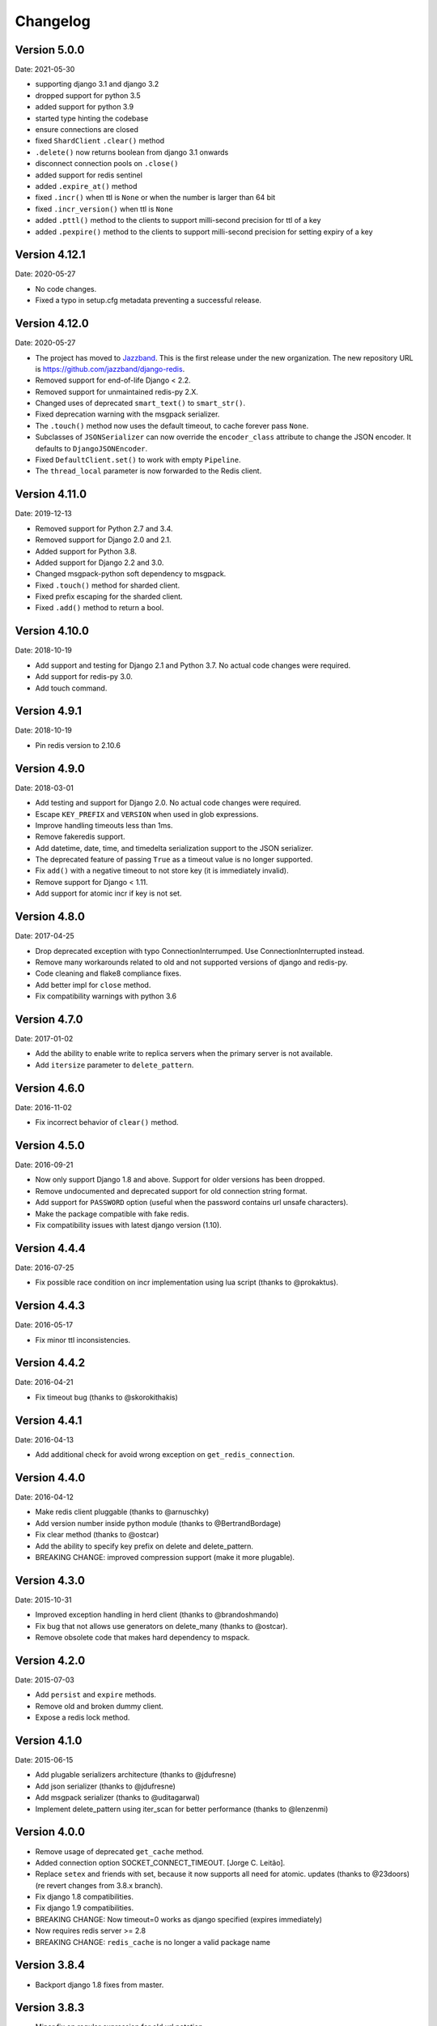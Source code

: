 Changelog
=========

Version 5.0.0
--------------

Date: 2021-05-30

- supporting django 3.1 and django 3.2
- dropped support for python 3.5
- added support for python 3.9
- started type hinting the codebase
- ensure connections are closed
- fixed ``ShardClient`` ``.clear()`` method
- ``.delete()`` now returns boolean from django 3.1 onwards
- disconnect connection pools on ``.close()``
- added support for redis sentinel
- added ``.expire_at()`` method
- fixed ``.incr()`` when ttl is ``None`` or when the number is larger than 64 bit
- fixed ``.incr_version()`` when ttl is ``None``
- added ``.pttl()`` method to the clients to support milli-second precision for
  ttl of a key
- added ``.pexpire()`` method to the clients to support milli-second precision
  for setting expiry of a key

Version 4.12.1
--------------

Date: 2020-05-27

- No code changes.
- Fixed a typo in setup.cfg metadata preventing a successful release.

Version 4.12.0
--------------

Date: 2020-05-27

- The project has moved to `Jazzband <https://jazzband.co/>`_. This is the
  first release under the new organization. The new repository URL is
  `<https://github.com/jazzband/django-redis>`_.
- Removed support for end-of-life Django < 2.2.
- Removed support for unmaintained redis-py 2.X.
- Changed uses of deprecated ``smart_text()`` to ``smart_str()``.
- Fixed deprecation warning with the msgpack serializer.
- The ``.touch()`` method now uses the default timeout, to cache forever pass
  ``None``.
- Subclasses of ``JSONSerializer`` can now override the ``encoder_class``
  attribute to change the JSON encoder. It defaults to ``DjangoJSONEncoder``.
- Fixed ``DefaultClient.set()`` to work with empty ``Pipeline``.
- The ``thread_local`` parameter is now forwarded to the Redis client.

Version 4.11.0
--------------

Date: 2019-12-13

- Removed support for Python 2.7 and 3.4.
- Removed support for Django 2.0 and 2.1.
- Added support for Python 3.8.
- Added support for Django 2.2 and 3.0.
- Changed msgpack-python soft dependency to msgpack.
- Fixed ``.touch()`` method for sharded client.
- Fixed prefix escaping for the sharded client.
- Fixed ``.add()`` method to return a bool.

Version 4.10.0
--------------

Date: 2018-10-19

- Add support and testing for Django 2.1 and Python 3.7. No actual code changes
  were required.
- Add support for redis-py 3.0.
- Add touch command.


Version 4.9.1
-------------

Date: 2018-10-19

- Pin redis version to 2.10.6


Version 4.9.0
-------------

Date: 2018-03-01

- Add testing and support for Django 2.0. No actual code changes were required.
- Escape ``KEY_PREFIX`` and ``VERSION`` when used in glob expressions.
- Improve handling timeouts less than 1ms.
- Remove fakeredis support.
- Add datetime, date, time, and timedelta serialization support to the JSON
  serializer.
- The deprecated feature of passing ``True`` as a timeout value is no longer
  supported.
- Fix ``add()`` with a negative timeout to not store key (it is immediately
  invalid).
- Remove support for Django < 1.11.
- Add support for atomic incr if key is not set.


Version 4.8.0
-------------

Date: 2017-04-25

- Drop deprecated exception with typo ConnectionInterrumped. Use
  ConnectionInterrupted instead.
- Remove many workarounds related to old and not supported versions
  of django and redis-py.
- Code cleaning and flake8 compliance fixes.
- Add better impl for ``close`` method.
- Fix compatibility warnings with python 3.6


Version 4.7.0
-------------

Date: 2017-01-02

- Add the ability to enable write to replica servers when the primary server is
  not available.
- Add ``itersize`` parameter to ``delete_pattern``.


Version 4.6.0
-------------

Date: 2016-11-02

- Fix incorrect behavior of ``clear()`` method.


Version 4.5.0
-------------

Date: 2016-09-21

- Now only support Django 1.8 and above. Support for older versions has been dropped.
- Remove undocumented and deprecated support for old connection string format.
- Add support for ``PASSWORD`` option (useful when the password contains url unsafe
  characters).
- Make the package compatible with fake redis.
- Fix compatibility issues with latest django version (1.10).


Version 4.4.4
-------------

Date: 2016-07-25

- Fix possible race condition on incr implementation using
  lua script (thanks to @prokaktus).


Version 4.4.3
-------------

Date: 2016-05-17

- Fix minor ttl inconsistencies.


Version 4.4.2
-------------

Date: 2016-04-21

- Fix timeout bug (thanks to @skorokithakis)


Version 4.4.1
-------------

Date: 2016-04-13

- Add additional check for avoid wrong exception on ``get_redis_connection``.


Version 4.4.0
-------------

Date: 2016-04-12

- Make redis client pluggable (thanks to @arnuschky)
- Add version number inside python module (thanks to @BertrandBordage)
- Fix clear method (thanks to @ostcar)
- Add the ability to specify key prefix on delete and delete_pattern.
- BREAKING CHANGE: improved compression support (make it more plugable).


Version 4.3.0
-------------

Date: 2015-10-31

- Improved exception handling in herd client (thanks to @brandoshmando)
- Fix bug that not allows use generators on delete_many (thanks to @ostcar).
- Remove obsolete code that makes hard dependency to mspack.


Version 4.2.0
-------------

Date: 2015-07-03

- Add ``persist`` and ``expire`` methods.
- Remove old and broken dummy client.
- Expose a redis lock method.


Version 4.1.0
-------------

Date: 2015-06-15

- Add plugable serializers architecture (thanks to @jdufresne)
- Add json serializer (thanks to @jdufresne)
- Add msgpack serializer (thanks to @uditagarwal)
- Implement delete_pattern using iter_scan for better performance (thanks to @lenzenmi)


Version 4.0.0
-------------

- Remove usage of deprecated ``get_cache`` method.
- Added connection option SOCKET_CONNECT_TIMEOUT. [Jorge C. Leitão].
- Replace ``setex`` and friends with set, because it now supports all need for atomic.
  updates (thanks to @23doors) (re revert changes from 3.8.x branch).
- Fix django 1.8 compatibilities.
- Fix django 1.9 compatibilities.
- BREAKING CHANGE: Now timeout=0 works as django specified (expires immediately)
- Now requires redis server >= 2.8
- BREAKING CHANGE: ``redis_cache`` is no longer a valid package name


Version 3.8.4
-------------

- Backport django 1.8 fixes from master.


Version 3.8.3
-------------

- Minor fix on regular expression for old url notation.


Version 3.8.2
-------------

- Revert some changes from 3.8.1 that are incompatible with redis server < 2.6.12


Version 3.8.1
-------------

- Fix documentation related to new url format.
- Fix documentation parts that uses now removed functions.
- Fix invalid url transformation from old format (password was not set properly)
- Replace setex and friends with set, because it now supports all need for atomic
  updates (thanks to @23doors).


Version 3.8.0
-------------

- Add compression support. (Thanks to @alanjds)
- Change package name from redis_cache to django_redis.
- Add backward compatibility layer for redis_cache package name.
- BACKWARD INCOMPATIBLE CHANGE: use StrictRedis instead of Redis class of redis-py
- Add redis dummy backend for development purposes. (Thanks to @papaloizouc)
- Now use redis native url notation for connection string (the own connection string
  notation is also supported but is marked as deprecated).
- Now requires redis-py >= 2.10.0
- Remove deprecated ``raw_cache`` property from backend.


Version 3.7.2
-------------

- Add missing forward of version parameter from ``add()`` to ``set()`` function. (by @fellowshipofone)

Version 3.7.1
-------------

- Improve docs (by @dkingman).
- Fix missing imports on sentinel client (by @opapy).
- Connection closing improvements on sentinel client (by @opapy).

Version 3.7.0
-------------

- Add support for django's ``KEY_FUNCTION`` and ``REVERSE_KEY_FUNCTION`` (by @teferi)
- Accept float value for socket timeout.
- Fix wrong behavior of ``DJANGO_REDIS_IGNORE_EXCEPTIONS`` with socket timeouts.
- Backward incompatible change: now raises original exceptions instead of self defined.

Version 3.6.2
-------------

- Add ttl method purposed to be included in django core.
- Add iter_keys method that uses redis scan methods for memory efficient keys retrieval.
- Add version keyword parameter to keys.
- Deprecate django 1.3.x support.

Version 3.6.1
-------------

- Fix wrong import on sentinel client.


Version 3.6.0
-------------

- Add pluggable connection factory.
- Negative timeouts now works as expected.
- Delete operation now returns a number of deleted items instead of None.


Version 3.5.1
-------------

- Fixed redis-py < 2.9.0 incompatibilities
- Fixed runtests error with django 1.7


Version 3.5.0
-------------

- Removed: stats module (should be replaced with an other in future)
- New: experimental client for add support to redis-sentinel.
- Now uses a django ``DEFAULT_TIMEOUT`` constant instead of ``True``.
  Deprecation warning added for code that now uses ``True`` (unlikely).
- Fix wrong forward of timeout on shard client.
- Fix incr_version wrong behavior when using shard client (wrong client used for set new key).


Version 3.4.0
-------------

- Fix exception name from ConnectionInterrumped to
  ConnectionInterrupted maintaining an old exception class
  for backward compatibility (thanks Łukasz Langa (@ambv))

- Fix wrong behavior for "default" parameter on get method
  when DJANGO_REDIS_IGNORE_EXCEPTIONS is True
  (also thanks to Łukasz Langa (@ambv)).

- Now added support for replication setups to default client (it still
  experimental because is not tested in production environments).

- Merged SimpleFailoverClient experimental client (only for
  experiment with it, not ready for use in production)

- Django 1.6 cache changes compatibility. Explicitly passing in
  timeout=None no longer results in using the default timeout.

- Major code cleaning. (Thanks to Bertrand Bordage @BertrandBordage)

- Bugfixes related to some index error on hashring module.


Version 3.3.0
-------------

- Add SOCKET_TIMEOUT attribute to OPTIONS (thanks to @eclipticplane)

Version 3.2.0
-------------

- Changed default behavior of connection error exceptions: now by default
    raises exception on connection error is occurred.

Thanks to Mümin Öztürk:

- cache.add now uses setnx redis command (atomic operation)
- cache.incr and cache.decr now uses redis incrby command (atomic operation)


Version 3.1.7
-------------

- Fix python3 compatibility on utils module.

Version 3.1.6
-------------

- Add nx argument on set method for both clients (thanks to Kirill Zaitsev)

Version 3.1.5
-------------

- Bug fixes on sharded client.

Version 3.1.4
-------------

- Now reuse connection pool on massive use of ``get_cache`` method.

Version 3.1.3
-------------

- Fixed python 2.6 compatibility.

Version 3.1.2
-------------

- Now on call close() not disconnect all connection pool.

Version 3.1.1
-------------

- Fixed incorrect exception message on LOCATION has wrong format.
    (Thanks to Yoav Weiss)

Version 3.1
-----------

- Helpers for access to raw redis connection.

Version 3.0
-----------

- Python 3.2+ support.
- Code cleaning and refactor.
- Ignore exceptions (same behavior as memcached backend)
- Pluggable clients.
- Unified connection string.


Version 2.2.2
-------------

- Bug fixes on ``keys`` and ``delete_pattern`` methods.


Version 2.2.1
-------------

- Remove duplicate check if key exists on ``incr`` method.
- Fix incorrect behavior of ``delete_pattern`` with sharded client.


Version 2.2
-----------

- New ``delete_pattern`` method. Useful for delete keys using wildcard syntax.


Version 2.1
-----------

- Many bug fixes.
- Client side sharding.
